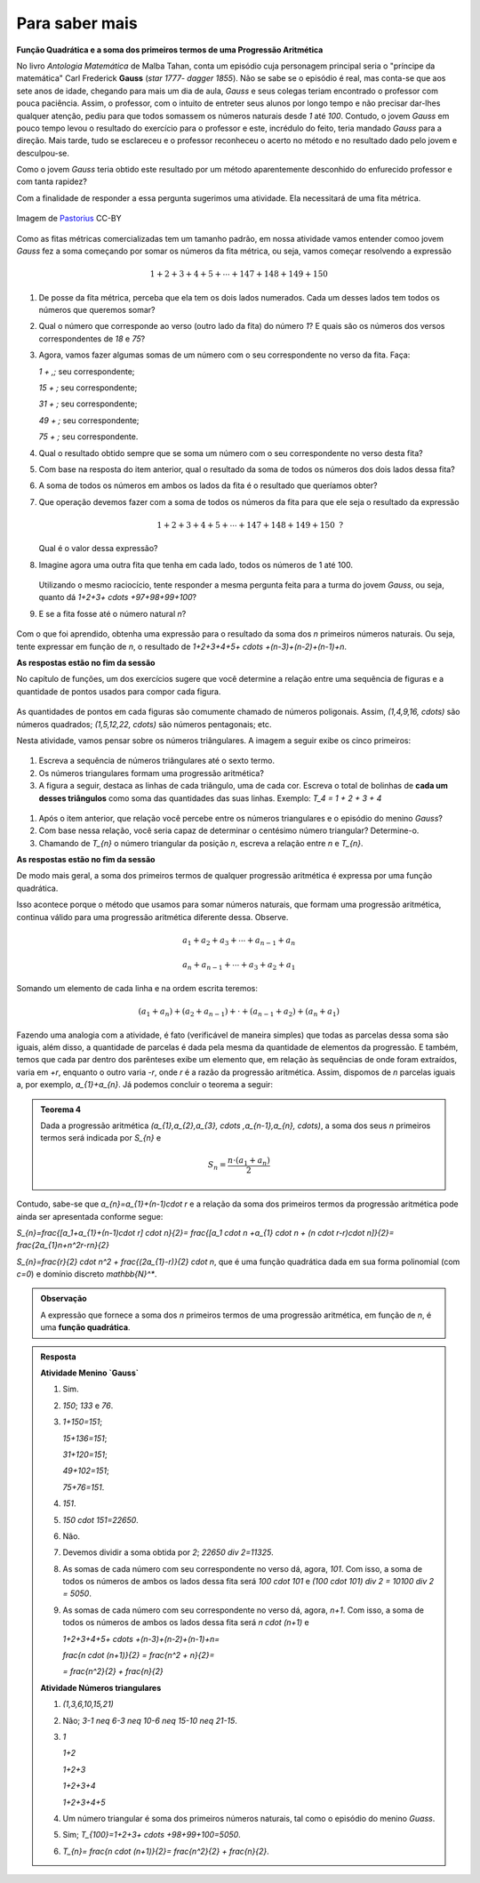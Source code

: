 ***************
Para saber mais
***************

**Função Quadrática e a soma dos primeiros termos de uma Progressão Aritmética**

No livro *Antologia Matemática* de Malba Tahan, conta um episódio cuja personagem principal seria o "príncipe da matemática" Carl Frederick **Gauss** (`\star 1777- \dagger 1855`). Não se sabe se o episódio é real, mas conta-se que aos sete anos de idade, chegando para mais um dia de aula, *Gauss* e seus colegas teriam encontrado o professor com pouca paciência. Assim, o professor, com o intuito de entreter seus alunos por longo tempo e não precisar dar-lhes qualquer atenção, pediu para que todos somassem os números naturais desde `1` até `100`. Contudo, o jovem *Gauss* em pouco tempo levou o resultado do exercício para o professor e este, incrédulo do feito, teria mandado *Gauss* para a direção. Mais tarde, tudo se esclareceu e o professor reconheceu o acerto no método e no resultado dado pelo jovem e desculpou-se.

Como o jovem *Gauss* teria obtido este resultado por um método aparentemente desconhido do enfurecido professor e com tanta rapidez? 

Com a finalidade de responder a essa pergunta sugerimos uma atividade. Ela necessitará de uma fita métrica. 

.. figure:: _resources/plastic-tape-measure.jpg
   :width: 200 pt
   :align: center
   
   Imagem de `Pastorius <https://commons.wikimedia.org/wiki/File:Plastic_tape_measure.jpg>`_ CC-BY

Como as fitas métricas comercializadas tem um tamanho padrão, em nossa atividade vamos entender comoo jovem *Gauss* fez a soma começando por somar os números da fita métrica, ou seja, vamos começar resolvendo a expressão 

.. math:: 

   1+2+3+4+5+ \cdots +147+148+149+150

#. De posse da fita métrica, perceba que ela tem os dois lados numerados. Cada um desses lados tem todos os números que queremos somar?

#. Qual o número que corresponde ao verso (outro lado da fita) do número `1`? E quais são os números dos versos correspondentes de `18` e `75`?

#. Agora, vamos fazer algumas somas de um número com o seu correspondente no verso da fita. Faça:

   `1 + \,\;` seu correspondente;
   
   `15 + \;` seu correspondente;
   
   `31 + \;` seu correspondente;
   
   `49 + \;` seu correspondente;
   
   `75 + \;` seu correspondente.


#. Qual o resultado obtido sempre que se soma um número com o seu correspondente no verso desta fita?

#. Com base na resposta do item anterior, qual o resultado da soma de todos os números dos dois lados dessa fita?

#. A soma de todos os números em ambos os lados da fita é o resultado que queríamos obter?

#. Que operação devemos fazer com a soma de todos os números da fita para que ele seja o resultado da expressão 

   .. math:: 

      1+2+3+4+5+ \cdots +147+148+149+150 \text{ ?}
   
   Qual é o valor dessa expressão?

#. Imagine agora uma outra fita que tenha em cada lado, todos os números de 1 até 100.

   .. figure:: _resources/Fita_metrica_1a100.png
      :width: 250pt
      :align: center

   Utilizando o mesmo raciocício, tente responder a mesma pergunta feita para a turma do jovem *Gauss*, ou seja, quanto dá `1+2+3+ \cdots +97+98+99+100`?

#. E se a fita fosse até o número natural `n`?

   .. figure:: _resources/Fita_metrica_1an.png
      :width: 250pt
      :align: center

Com o que foi aprendido, obtenha uma expressão para o resultado da soma dos `n` primeiros números naturais. Ou seja, tente expressar em função de `n`, o resultado de `1+2+3+4+5+ \cdots +(n-3)+(n-2)+(n-1)+n`.

**As respostas estão no fim da sessão**

No capítulo de funções, um dos exercícios sugere que você determine a relação entre uma sequência de figuras e a quantidade de pontos usados para compor cada figura.

.. figure:: https://www.umlivroaberto.org/BookCloud/Volume_1/master/view/_images/figurados_1.png
  :width: 300 pt
  :align: center

As quantidades de pontos em cada figuras são comumente chamado de números poligonais. Assim, `(1,4,9,16, \cdots)` são números quadrados; `(1,5,12,22, \cdots)` são números pentagonais; etc.

Nesta atividade, vamos pensar sobre os números triângulares. A imagem a seguir exibe os cinco primeiros:

.. figure:: _resources/Numeros_Triangulares_1.png
  :width: 300 pt
  :align: center

#. Escreva a sequência de números triângulares até o sexto termo.

#. Os números triangulares formam uma progressão aritmética?

#. A figura a seguir, destaca as linhas de cada triângulo, uma de cada cor. Escreva o total de bolinhas de **cada um desses triângulos** como soma das quantidades das suas linhas. Exemplo: `T_4 = 1 + 2 + 3 + 4`  

  .. figure:: _resources/Linhas_Num_Triang.png
     :width: 300 pt
     :align: center

#. Após o item anterior, que relação você percebe entre os números triangulares e o episódio do menino *Gauss*?

#. Com base nessa relação, você seria capaz de determinar o centésimo número triangular? Determine-o.

#. Chamando de `T_{n}` o número triangular da posição `n`, escreva a relação entre `n` e `T_{n}`.

**As respostas estão no fim da sessão**

De modo mais geral, a soma dos primeiros termos de qualquer progressão aritmética é expressa por uma função quadrática.

Isso acontece porque o método que usamos para somar números naturais, que formam uma progressão aritmética, continua válido para uma progressão aritmética diferente dessa. Observe.

.. math::

  a_{1}+a_{2}+a_{3}+ \cdots +a_{n-1}+a_{n}

  a_{n}+a_{n-1}+ \cdots +a_{3}+a_{2}+a_{1}

Somando um elemento de cada linha e na ordem escrita teremos:

.. math::

  (a_{1}+a_{n})+(a_{2}+a_{n-1})+ \cdot + (a_{n-1}+a_{2})+(a_{n}+a_{1})

Fazendo uma analogia com a atividade, é fato (verificável de maneira simples) que todas as parcelas dessa soma são iguais, além disso, a quantidade de parcelas é dada pela mesma da quantidade de elementos da progressão. E também, temos que cada par dentro dos parênteses exibe um elemento que, em relação às sequências de onde foram extraídos, varia em `+r`, enquanto o outro varia `-r`, onde `r` é a razão da progressão aritmética. Assim, dispomos de `n` parcelas iguais a, por exemplo, `a_{1}+a_{n}`. Já podemos concluir o teorema a seguir:

.. admonition:: Teorema 4 

  Dada a progressão aritmética `(a_{1},a_{2},a_{3}, \cdots ,a_{n-1},a_{n}, \cdots)`, a soma dos seus `n` primeiros termos será indicada por `S_{n}` e

  .. math::

     S_{n} = \frac{n \cdot (a_{1}+a_{n})}{2}

Contudo, sabe-se que `a_{n}=a_{1}+(n-1)\cdot r` e a relação da soma dos primeiros termos da progressão aritmética pode ainda ser apresentada conforme segue:

`S_{n}=\frac{[a_1+a_{1}+(n-1)\cdot r] \cdot n}{2}= \frac{[a_1 \cdot n +a_{1}  \cdot n + (n \cdot r-r)\cdot n]}{2}= \frac{2a_{1}n+n^2r-rn}{2}`

`S_{n}=\frac{r}{2} \cdot n^2 + \frac{(2a_{1}-r)}{2} \cdot n`, que é uma função quadrática dada em sua forma polinomial (com `c=0`) e domínio discreto `\mathbb{N}^*`.

.. admonition:: Observação

  A expressão que fornece a soma dos `n` primeiros termos de uma progressão aritmética, em função de `n`, é uma **função quadrática**.


.. admonition:: Resposta 

   **Atividade Menino `Gauss`** 

   #. Sim.
   
   #. `150`; `133` e `76`.
   
   #. `1+150=151`;
   
      `15+136=151`;
      
      `31+120=151`;
      
      `49+102=151`;
      
      `75+76=151`.
   
   #. `151`.
   
   #. `150 \cdot 151=22650`.
   
   #. Não.
   
   #. Devemos dividir a soma obtida por `2`; `22650 \div 2=11325`.
   
   #. As somas de cada número com seu correspondente no verso dá, agora, `101`. Com isso, a soma de todos os números de ambos os lados dessa fita será `100 \cdot 101` e `(100 \cdot 101) \div 2 = 10100 \div 2 = 5050`.
   
   #. As somas de cada número com seu correspondente no verso dá, agora, `n+1`. Com isso, a soma de todos os números de ambos os lados dessa fita será `n \cdot (n+1)` e
                
      `1+2+3+4+5+ \cdots +(n-3)+(n-2)+(n-1)+n=`
      
      `\frac{n \cdot (n+1)}{2} = \frac{n^2 + n}{2}=`
      
      `= \frac{n^2}{2} + \frac{n}{2}`

   **Atividade Números triangulares**       

   #. `(1,3,6,10,15,21)`

   #. Não; `3-1 \neq 6-3 \neq 10-6 \neq 15-10 \neq 21-15`.

   #. `1`
   
      `1+2`
      
      `1+2+3`
      
      `1+2+3+4`
      
      `1+2+3+4+5`
      
   #. Um número triangular é soma dos primeiros números naturais, tal como o episódio do menino *Guass*.

   #. Sim; `T_{100}=1+2+3+ \cdots +98+99+100=5050`.

   #. `T_{n}= \frac{n \cdot (n+1)}{2}= \frac{n^2}{2} + \frac{n}{2}`.
